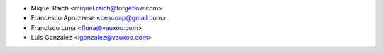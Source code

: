* Miquel Raïch <miquel.raich@forgeflow.com>
* Francesco Apruzzese <cescoap@gmail.com>
* Francisco Luna <fluna@vauxoo.com>
* Luis González <lgonzalez@vauxoo.com>
